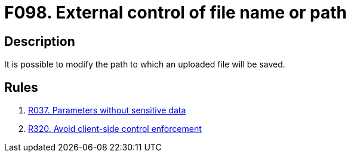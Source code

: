 :slug: findings/098/
:description: The purpose of this page is to present information about the set of findings reported by Fluid Attacks. In this case, the finding presents information about vulnerabilities arising from allowing external control of file paths, recommendations to avoid them and related security requirements.
:keywords: External, Control, File, Name, Path, Upload
:findings: yes
:type: security

= F098. External control of file name or path

== Description

It is possible to modify the path to which an uploaded file will be saved.

== Rules

. [[r1]] [inner]#link:/rules/037/[R037. Parameters without sensitive data]#

. [[r2]] [inner]#link:/rules/320/[R320. Avoid client-side control enforcement]#
